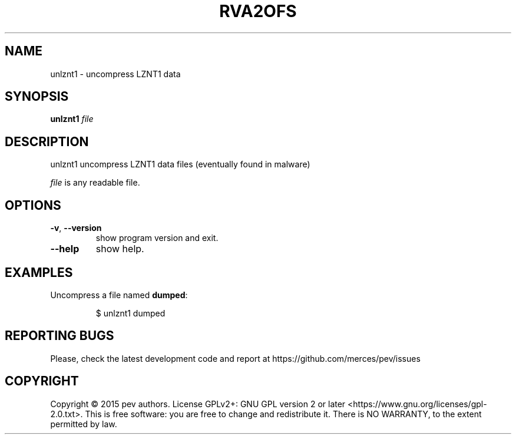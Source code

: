 .TH RVA2OFS 1
.SH NAME
unlznt1 - uncompress LZNT1 data

.SH SYNOPSIS
.B unlznt1
.IR file

.SH DESCRIPTION
unlznt1 uncompress LZNT1 data files (eventually found in malware)
.PP
\&\fIfile\fR is any readable file.

.SH OPTIONS

.TP
.BR \-v ", " \-\-version
show program version and exit.

.TP
.BR \-\-help
show help.

.SH EXAMPLES
Uncompress a file named \fBdumped\fP:
.IP
$ unlznt1 dumped

.SH REPORTING BUGS
Please, check the latest development code and report at https://github.com/merces/pev/issues

.SH COPYRIGHT
Copyright © 2015 pev authors. License GPLv2+: GNU GPL version 2 or later <https://www.gnu.org/licenses/gpl-2.0.txt>.
This is free software: you are free to change and redistribute it. There is NO WARRANTY, to the extent permitted by law.